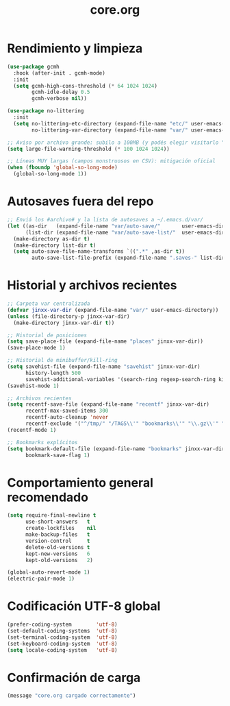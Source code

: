 #+TITLE: core.org
#+PROPERTY: header-args:emacs-lisp :tangle yes :results silent

* Rendimiento y limpieza
#+begin_src emacs-lisp
(use-package gcmh
  :hook (after-init . gcmh-mode)
  :init
  (setq gcmh-high-cons-threshold (* 64 1024 1024)
        gcmh-idle-delay 0.5
        gcmh-verbose nil))

(use-package no-littering
  :init
  (setq no-littering-etc-directory (expand-file-name "etc/" user-emacs-directory)
        no-littering-var-directory (expand-file-name "var/" user-emacs-directory)))

;; Aviso por archivo grande: subilo a 100MB (y podés elegir visitarlo "literal")
(setq large-file-warning-threshold (* 100 1024 1024))

;; Líneas MUY largas (campos monstruosos en CSV): mitigación oficial
(when (fboundp 'global-so-long-mode)
  (global-so-long-mode 1))
#+end_src

* Autosaves fuera del repo
#+begin_src emacs-lisp
;; Enviá los #archivo# y la lista de autosaves a ~/.emacs.d/var/
(let ((as-dir   (expand-file-name "var/auto-save/"       user-emacs-directory))
      (list-dir (expand-file-name "var/auto-save-list/"  user-emacs-directory)))
  (make-directory as-dir t)
  (make-directory list-dir t)
  (setq auto-save-file-name-transforms `((".*" ,as-dir t))
        auto-save-list-file-prefix (expand-file-name ".saves-" list-dir)))
#+end_src

* Historial y archivos recientes
#+begin_src emacs-lisp
;; Carpeta var centralizada
(defvar jinxx-var-dir (expand-file-name "var/" user-emacs-directory))
(unless (file-directory-p jinxx-var-dir)
  (make-directory jinxx-var-dir t))

;; Historial de posiciones
(setq save-place-file (expand-file-name "places" jinxx-var-dir))
(save-place-mode 1)

;; Historial de minibuffer/kill-ring
(setq savehist-file (expand-file-name "savehist" jinxx-var-dir)
      history-length 500
      savehist-additional-variables '(search-ring regexp-search-ring kill-ring))
(savehist-mode 1)

;; Archivos recientes
(setq recentf-save-file (expand-file-name "recentf" jinxx-var-dir)
      recentf-max-saved-items 300
      recentf-auto-cleanup 'never
      recentf-exclude '("^/tmp/" "/TAGS\\'" "bookmarks\\'" "\\.gz\\'" "/var/folders/"))
(recentf-mode 1)

;; Bookmarks explícitos
(setq bookmark-default-file (expand-file-name "bookmarks" jinxx-var-dir)
      bookmark-save-flag 1)

#+end_src

* Comportamiento general recomendado
#+begin_src emacs-lisp
(setq require-final-newline t
      use-short-answers   t
      create-lockfiles    nil
      make-backup-files   t
      version-control     t
      delete-old-versions t
      kept-new-versions   6
      kept-old-versions   2)

(global-auto-revert-mode 1)
(electric-pair-mode 1)
#+end_src

* Codificación UTF-8 global
#+begin_src emacs-lisp
(prefer-coding-system        'utf-8)
(set-default-coding-systems  'utf-8)
(set-terminal-coding-system  'utf-8)
(set-keyboard-coding-system  'utf-8)
(setq locale-coding-system   'utf-8)
#+end_src

* Confirmación de carga
#+begin_src emacs-lisp
(message "core.org cargado correctamente")
#+end_src

